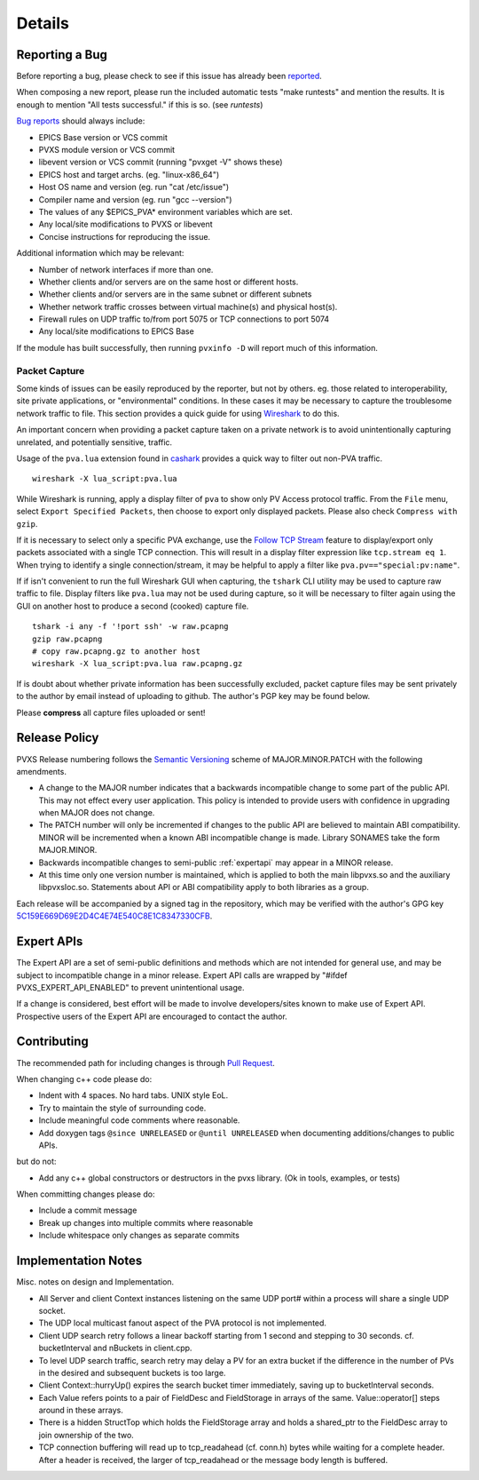 *******
Details
*******

.. _reportbug:

Reporting a Bug
===============

Before reporting a bug, please check to see if this issue has already been `reported <https://github.com/mdavidsaver/pvxs/issues>`_.

When composing a new report, please run the included automatic tests "make runtests" and mention the results.
It is enough to mention "All tests successful." if this is so.  (see `runtests`)

`Bug reports <https://github.com/mdavidsaver/pvxs/issues>`_ should always include:

* EPICS Base version or VCS commit
* PVXS module version or VCS commit
* libevent version or VCS commit (running "pvxget -V" shows these)
* EPICS host and target archs.  (eg. "linux-x86_64")
* Host OS name and version (eg. run "cat /etc/issue")
* Compiler name and version (eg. run "gcc --version")
* The values of any $EPICS_PVA* environment variables which are set.
* Any local/site modifications to PVXS or libevent
* Concise instructions for reproducing the issue.

Additional information which may be relevant:

* Number of network interfaces if more than one.
* Whether clients and/or servers are on the same host or different hosts.
* Whether clients and/or servers are in the same subnet or different subnets
* Whether network traffic crosses between virtual machine(s) and physical host(s).
* Firewall rules on UDP traffic to/from port 5075 or TCP connections to port 5074
* Any local/site modifications to EPICS Base

If the module has built successfully, then running ``pvxinfo -D`` will
report much of this information.

Packet Capture
--------------

Some kinds of issues can be easily reproduced by the reporter, but not by others.
eg. those related to interoperability, site private applications, or "environmental" conditions.
In these cases it may be necessary to capture the troublesome network traffic to file.
This section provides a quick guide for using `Wireshark <http://www.wireshark.org/>`_ to do this.

An important concern when providing a packet capture taken on a private network is to
avoid unintentionally capturing unrelated, and potentially sensitive, traffic.

Usage of the ``pva.lua`` extension found in `cashark <https://github.com/mdavidsaver/cashark>`_
provides a quick way to filter out non-PVA traffic. ::

    wireshark -X lua_script:pva.lua

While Wireshark is running, apply a display filter of ``pva`` to show only PV Access protocol traffic.
From the ``File`` menu, select ``Export Specified Packets``, then choose to export only displayed packets.
Please also check ``Compress with gzip``.

If it is necessary to select only a specific PVA exchange, use the
`Follow TCP Stream <https://www.wireshark.org/docs/wsug_html_chunked/ChAdvFollowStreamSection.html>`_
feature to display/export only packets associated with a single TCP connection.
This will result in a display filter expression like ``tcp.stream eq 1``.
When trying to identify a single connection/stream, it may be helpful to apply a filter like ``pva.pv=="special:pv:name"``.

If if isn't convenient to run the full Wireshark GUI when capturing,
the ``tshark`` CLI utility may be used to capture raw traffic to file.
Display filters like ``pva.lua`` may not be used during capture,
so it will be necessary to filter again using the GUI on another host to produce a second (cooked) capture file. ::

    tshark -i any -f '!port ssh' -w raw.pcapng
    gzip raw.pcapng
    # copy raw.pcapng.gz to another host
    wireshark -X lua_script:pva.lua raw.pcapng.gz

If is doubt about whether private information has been successfully excluded,
packet capture files may be sent privately to the author by email instead of uploading to github.
The author's PGP key may be found below.

Please **compress** all capture files uploaded or sent!

.. _relpolicy:

Release Policy
==============

PVXS Release numbering follows the `Semantic Versioning <https://semver.org/>`_
scheme of MAJOR.MINOR.PATCH with the following amendments.

* A change to the MAJOR number indicates that a backwards incompatible change to some part of the public API.
  This may not effect every user application.
  This policy is intended to provide users with confidence in upgrading when MAJOR does not change.
* The PATCH number will only be incremented if changes to the public API are believed to maintain ABI compatibility.
  MINOR will be incremented when a known ABI incompatible change is made.
  Library SONAMES take the form MAJOR.MINOR.
* Backwards incompatible changes to semi-public :ref:`expertapi` may appear in a MINOR release.
* At this time only one version number is maintained, which is applied to both
  the main libpvxs.so and the auxiliary libpvxsIoc.so.
  Statements about API or ABI compatibility apply to both libraries as a group.

.. _pgpkey:
  
Each release will be accompanied by a signed tag in the repository,
which may be verified with the author's GPG key
`5C159E669D69E2D4C4E74E540C8E1C8347330CFB <http://keys.gnupg.net/pks/lookup?op=get&search=0x5C159E669D69E2D4C4E74E540C8E1C8347330CFB>`_.

.. _expertapi:

Expert APIs
===========

The Expert API are a set of semi-public definitions and methods which are not intended for general use,
and may be subject to incompatible change in a minor release.
Expert API calls are wrapped by "#ifdef PVXS_EXPERT_API_ENABLED"
to prevent unintentional usage.

If a change is considered,
best effort will be made to involve developers/sites known to make use of Expert API.
Prospective users of the Expert API are encouraged to contact the author.

.. _contrib:

Contributing
============

The recommended path for including changes is through `Pull Request <https://github.com/mdavidsaver/pvxs/pulls>`_.

When changing c++ code please do:

* Indent with 4 spaces.  No hard tabs.  UNIX style EoL.
* Try to maintain the style of surrounding code.
* Include meaningful code comments where reasonable.
* Add doxygen tags ``@since UNRELEASED`` or ``@until UNRELEASED`` when documenting additions/changes to public APIs.

but do not:

* Add any c++ global constructors or destructors in the pvxs library.  (Ok in tools, examples, or tests)

When committing changes please do:

* Include a commit message
* Break up changes into multiple commits where reasonable
* Include whitespace only changes as separate commits

Implementation Notes
====================

Misc. notes on design and Implementation.

* All Server and client Context instances listening on the same UDP port# within a process
  will share a single UDP socket.

* The UDP local multicast fanout aspect of the PVA protocol is not implemented.

* Client UDP search retry follows a linear backoff starting from 1 second
  and stepping to 30 seconds.  cf. bucketInterval and nBuckets in client.cpp.

* To level UDP search traffic, search retry may delay a PV for an extra
  bucket if the difference in the number of PVs in the desired and subsequent
  buckets is too large.

* Client Context::hurryUp() expires the search bucket timer immediately,
  saving up to bucketInterval seconds.

* Each Value refers points to a pair of FieldDesc and FieldStorage in arrays
  of the same.  Value::operator[] steps around in these arrays.

* There is a hidden StructTop which holds the FieldStorage array and holds
  a shared_ptr to the FieldDesc array to join ownership of the two.

* TCP connection buffering will read up to tcp_readahead (cf. conn.h) bytes
  while waiting for a complete header.  After a header is received,
  the larger of tcp_readahead or the message body length is buffered.

